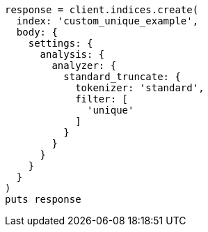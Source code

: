 [source, ruby]
----
response = client.indices.create(
  index: 'custom_unique_example',
  body: {
    settings: {
      analysis: {
        analyzer: {
          standard_truncate: {
            tokenizer: 'standard',
            filter: [
              'unique'
            ]
          }
        }
      }
    }
  }
)
puts response
----
